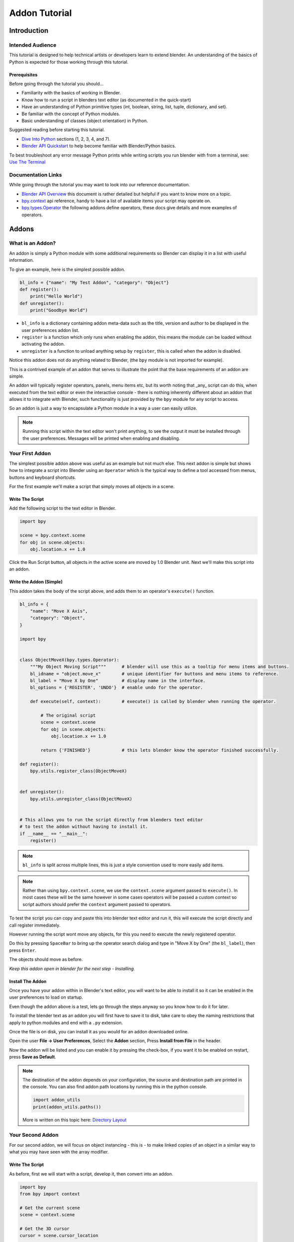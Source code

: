 ##############
Addon Tutorial
##############

************
Introduction
************


Intended Audience
=================

This tutorial is designed to help technical artists or developers learn to extend blender.
An understanding of the basics of Python is expected for those working through this tutorial.


Prerequisites
-------------

Before going through the tutorial you should...

* Familiarity with the basics of working in Blender.

* Know how to run a script in blenders text editor (as documented in the quick-start)

* Have an understanding of Python primitive types (int, boolean, string, list, tuple, dictionary, and set).

* Be familiar with the concept of Python modules.

* Basic understanding of classes (object orientation) in Python.


Suggested reading before starting this tutorial.

* `Dive Into Python <http://getpython3.com/diveintopython3/index.html>`_ sections (1, 2, 3, 4, and 7).
* `Blender API Quickstart <http://www.blender.org/documentation/blender_python_api_2_64_release/info_quickstart.html>`_
  to help become familiar with Blender/Python basics.


To best troubleshoot any error message Python prints while writing scripts you run blender with from a terminal,
see: `Use The Terminal <http://www.blender.org/documentation/blender_python_api_2_64_release/info_tips_and_tricks.html#use-the-terminal>`_

Documentation Links
===================

While going through the tutorial you may want to look into our reference documentation.

* `Blender API Overview <http://www.blender.org/documentation/blender_python_api_2_64_release/info_overview.html>`_
  this document is rather detailed but helpful if you want to know more on a topic.

* `bpy.context <http://www.blender.org/documentation/blender_python_api_2_64_release/bpy.context.html>`_ api reference,
  handy to have a list of available items your script may operate on.

* `bpy.types.Operator <http://www.blender.org/documentation/blender_python_api_2_64_release/bpy.types.Operator.html>`_
  the following addons define operators, these docs give details and more examples of operators.



******
Addons
******


What is an Addon?
=================

An addon is simply a Python module with some additional requirements so Blender can display it in a list with useful
information.

To give an example, here is the simplest possible addon.


.. code-block:: python

   bl_info = {"name": "My Test Addon", "category": "Object"}
   def register():
       print("Hello World")
   def unregister():
       print("Goodbye World")


* ``bl_info`` is a dictionary containing addon meta-data such as the title, version and author to be displayed in the
  user preferences addon list.
* ``register`` is a function which only runs when enabling the addon, this means the module can be loaded without
  activating the addon.
* ``unregister`` is a function to unload anything setup by ``register``, this is called when the addon is disabled.



Notice this addon does not do anything related to Blender, (the ``bpy`` module is not imported for example).

This is a contrived example of an addon that serves to illustrate the point
that the base requirements of an addon are simple.

An addon will typically register operators, panels, menu items etc, but its worth noting that _any_ script can do this,
when executed from the text editor or even the interactive console - there is nothing inherently different about an
addon that allows it to integrate with Blender, such functionality is just provided by the ``bpy`` module for any
script to access.

So an addon is just a way to encapsulate a Python module in a way a user can easily utilize.

.. note::

   Running this script within the text editor won't print anything,
   to see the output it must be installed through the user preferences.
   Messages will be printed when enabling and disabling.


Your First Addon
================

The simplest possible addon above was useful as an example but not much else.
This next addon is simple but shows how to integrate a script into Blender using an ``Operator``
which is the typical way to define a tool accessed from menus, buttons and keyboard shortcuts.

For the first example we'll make a script that simply moves all objects in a scene.


Write The Script
----------------

Add the following script to the text editor in Blender.

.. code-block:: python

   import bpy

   scene = bpy.context.scene
   for obj in scene.objects:
       obj.location.x += 1.0


.. image:: run_script.png
   :width: 924px
   :align: center
   :height: 574px
   :alt: Run Script button

Click the Run Script button, all objects in the active scene are moved by 1.0 Blender unit.
Next we'll make this script into an addon.


Write the Addon (Simple)
------------------------

This addon takes the body of the script above, and adds them to an operator's ``execute()`` function.


.. code-block:: python

   bl_info = {
       "name": "Move X Axis",
       "category": "Object",
   }

   import bpy


   class ObjectMoveX(bpy.types.Operator):
       """My Object Moving Script"""      # blender will use this as a tooltip for menu items and buttons.
       bl_idname = "object.move_x"        # unique identifier for buttons and menu items to reference.
       bl_label = "Move X by One"         # display name in the interface.
       bl_options = {'REGISTER', 'UNDO'}  # enable undo for the operator.

       def execute(self, context):        # execute() is called by blender when running the operator.

           # The original script
           scene = context.scene
           for obj in scene.objects:
               obj.location.x += 1.0

           return {'FINISHED'}            # this lets blender know the operator finished successfully.

   def register():
       bpy.utils.register_class(ObjectMoveX)


   def unregister():
       bpy.utils.unregister_class(ObjectMoveX)


   # This allows you to run the script directly from blenders text editor
   # to test the addon without having to install it.
   if __name__ == "__main__":
       register()


.. note:: ``bl_info`` is split across multiple lines, this is just a style convention used to more easily add items.

.. note:: Rather than using ``bpy.context.scene``, we use the ``context.scene`` argument passed to ``execute()``.
          In most cases these will be the same however in some cases operators will be passed a custom context
          so script authors should prefer the ``context`` argument passed to operators.
   

To test the script you can copy and paste this into blender text editor and run it, this will execute the script
directly and call register immediately.

However running the script wont move any objects, for this you need to execute the newly registered operator.

.. image:: spacebar.png
   :width: 924px
   :align: center
   :height: 574px
   :alt: Spacebar

Do this by pressing ``SpaceBar`` to bring up the operator search dialog and type in "Move X by One" (the ``bl_label``),
then press ``Enter``.



The objects should move as before.

*Keep this addon open in blender for the next step - Installing.*

Install The Addon
-----------------

Once you have your addon within in Blender's text editor, you will want to be able to install it so it can be enabled in
the user preferences to load on startup.

Even though the addon above is a test, lets go through the steps anyway so you know how to do it for later.

To install the blender text as an addon you will first have to save it to disk, take care to obey the naming
restrictions that apply to python modules and end with a ``.py`` extension.

Once the file is on disk, you can install it as you would for an addon downloaded online.

Open the user **File -> User Preferences**, Select the **Addon** section, Press **Install from File** in the header.

Now the addon will be listed and you can enable it by pressing the check-box, if you want it to be enabled on restart,
press **Save as Default**.

.. note::

   The destination of the addon depends on your configuration, the source and destination path are printed in the
   console. You can also find addon path locations by running this in the python console.

   .. code-block:: python

      import addon_utils
      print(addon_utils.paths())

   More is written on this topic here:
   `Directory Layout <http://wiki.blender.org/index.php/Doc:2.6/Manual/Introduction/Installing_Blender/DirectoryLayout>`_


Your Second Addon
=================

For our second addon, we will focus on object instancing - this is - to make linked copies of an object in a
similar way to what you may have seen with the array modifier.


Write The Script
----------------

As before, first we will start with a script, develop it, then convert into an addon.

.. code-block:: python

   import bpy
   from bpy import context

   # Get the current scene
   scene = context.scene

   # Get the 3D cursor
   cursor = scene.cursor_location

   # Get the active object (assume we have one)
   obj = scene.objects.active

   # Now make a copy of the object
   obj_new = obj.copy()

   # The object won't automatically get into a new scene
   scene.objects.link(obj_new)

   # Now we can place the object
   obj_new.location = cursor


Now try copy this script into blender and run it on the default cube.


... go off and test ...


After running, notice that when you go into edit-mode to change the cube - all of the copies change,
in Blender this is known as *Linked-Duplicates*.

Next, we're going to do this in a loop, to make an array of objects between the active object and the cursor.


.. code-block:: python

   import bpy
   from bpy import context

   scene = context.scene
   cursor = scene.cursor_location
   obj = scene.objects.active

   # Use a fixed value for now, eventually make this user adjustable
   total = 10

   # Add 'total' objects into the scene
   for i in range(total):
       obj_new = obj.copy()
       scene.objects.link(obj_new)

       # Now place the object in between the cursor
       # and the active object based on 'i'
       factor = i / total
       obj_new.location = (obj.location * factor) + (cursor * (1.0 - factor))


Try run this script with with the active object and the cursor spaced apart to see the result.

With this script you'll notice we're doing some math with the object location and cursor, this works because both are
3D **Vector** instances, a convenient class provided by the **mathutils** module and allows vectors to be multiplied
by numbers and matrices.

If you are interested to read into **mathutils.Vector** utility functions there are many handy utility functions
such as getting the angle between vectors, cross product, dot products
as well as more advanced functions in **mathutils.geometry** such as bezier spline interpolation and
ray-triangle intersection.

For now we'll focus on making this script an addon, but its good to know that this 3D math module is available and
can help you with more advanced functionality later on.


The first step is to convert the script as-is into an addon.


.. code-block:: python

   bl_info = {
       "name": "Cursor Array",
       "category": "Object",
   }

   import bpy


   class ObjectCursorArray(bpy.types.Operator):
       """Object Cursor Array"""
       bl_idname = "object.cursor_array"
       bl_label = "Cursor Array"
       bl_options = {'REGISTER', 'UNDO'}

       def execute(self, context):
           scene = context.scene
           cursor = scene.cursor_location
           obj = scene.objects.active

           total = 10

           for i in range(total):
               obj_new = obj.copy()
               scene.objects.link(obj_new)

               factor = i / total
               obj_new.location = (obj.location * factor) + (cursor * (1.0 - factor))

           return {'FINISHED'}

   def register():
       bpy.utils.register_class(ObjectCursorArray)


   def unregister():
       bpy.utils.unregister_class(ObjectCursorArray)


   if __name__ == "__main__":
       register()


Everything here has been covered in the previous steps, you may want to try run the addon still
and consider what could be done to make it more useful.


... go off and test ...


Two of the most obvious thing is that having the total fixed at 10, and having to access the operator from
space-bar is not very convenient.

Both these additions are explained next, with the final script afterwards.


Operator Property
^^^^^^^^^^^^^^^^^

Operator properties are defined via bpy.props module, this is added to the class body.

.. code-block:: python

   # in the body of the class...
   total = bpy.props.IntProperty()

   # and this is accessed on the class
   # instance within the execute() function as...
   self.total


These properties are handled specially by blender when the class is registered
so they display as buttons in the user interface.
There are many arguments you can pass to properties to set limits, change the default and display a tooltip.

see: `bpy.props <http://www.blender.org/documentation/blender_python_api_2_64_release/bpy.props.html#bpy.props.IntProperty>`_


Menu Item
^^^^^^^^^

Addons can add to the user interface of existing panels, headers and menus defined in Python.

For this example we'll add to an existing menu.

To find the identifier of a menu you can hover your mouse over the menu item and the identifier is displayed.

The method used for adding a menu item is to append a draw function into an existing class.


.. code-block:: python

   def menu_func(self, context):
       self.layout.operator(ObjectCursorArray.bl_idname)

   def register():
       bpy.types.VIEW3D_MT_object.append(menu_func)


Brining it all together
^^^^^^^^^^^^^^^^^^^^^^^

.. code-block:: python

   bl_info = {
       "name": "Cursor Array",
       "category": "Object",
   }

   import bpy


   class ObjectCursorArray(bpy.types.Operator):
       """Object Cursor Array"""
       bl_idname = "object.cursor_array"
       bl_label = "Cursor Array"
       bl_options = {'REGISTER', 'UNDO'}

       total = bpy.props.IntProperty()

       def execute(self, context):
           scene = context.scene
           cursor = scene.cursor_location
           obj = scene.objects.active

           total = 10

           for i in range(total):
               obj_new = obj.copy()
               scene.objects.link(obj_new)

               factor = i / total
               obj_new.location = (obj.location * factor) + (cursor * (1.0 - factor))

           return {'FINISHED'}


   def menu_func(self, context):
       self.layout.operator(ObjectCursorArray.bl_idname)


   def register():
       bpy.utils.register_class(ObjectCursorArray)
       bpy.types.VIEW3D_MT_object.append(menu_func)


   def unregister():
       bpy.utils.unregister_class(ObjectCursorArray)
       bpy.types.VIEW3D_MT_object.remove(menu_func)

   if __name__ == "__main__":
       register()


Write the Addon
---------------

TODO


Conclude
========

TODO


Further Reading
---------------

TODO

